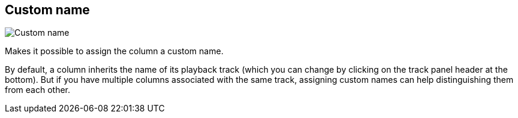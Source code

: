 [#inspector-column-custom-name]
== Custom name

image:generated/screenshots/elements/inspector/column/custom-name.png[Custom name, role="related thumb right"]

Makes it possible to assign the column a custom name.

By default, a column inherits the name of its playback track (which you can change by clicking on the track panel header at the bottom). But if you have multiple columns associated with the same track, assigning custom names can help distinguishing them from each other.
